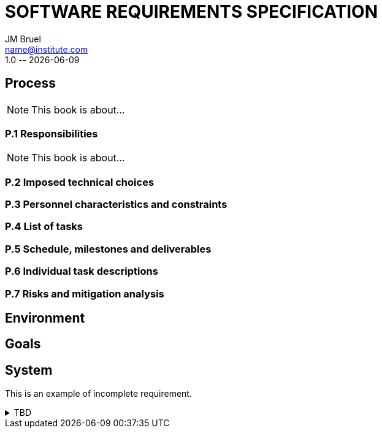 :title: SOFTWARE REQUIREMENTS SPECIFICATION
:project: Project
:version: 1.0
:author: JM Bruel
:email: name@institute.com
:organization: IRIT/CNRS - University of Toulouse, France
:icons: font

= {title}
{author},{email}
{version} -- {localdate}

:numbered!:
:final!:

== Process

ifndef::final[NOTE: This book is about...]

=== P.1 Responsibilities

ifndef::final[NOTE: This book is about...]

=== P.2 Imposed technical choices

=== P.3 Personnel characteristics and constraints

=== P.4 List of tasks

=== P.5 Schedule, milestones and deliverables

=== P.6 Individual task descriptions

=== P.7 Risks and mitigation analysis

== Environment

== Goals

== System

This is an example of incomplete requirement.

.TBD
[%collapsible]
====
WARNING: This is a **T**o **B**e **D**etermined element. Please fill the following elements.

Author:: 
`[Name of author declaring the property “tbd”]`

Initial Date:: 
`[Date the property was found to be “tbd”]`

Due Date:: 
`[Date or project phase by which the indetermination should be resolved]`

Importance of resolving it:: 
`[show-stopper / serious / desirable]`

What will be needed to resolve it::
[%interactive]
- [ ] stakeholders to ask; 
- [ ] documentation to consider; 
- [ ] management decision (by whom?)
  
[Remember to update the list of TBDs if needed]
====